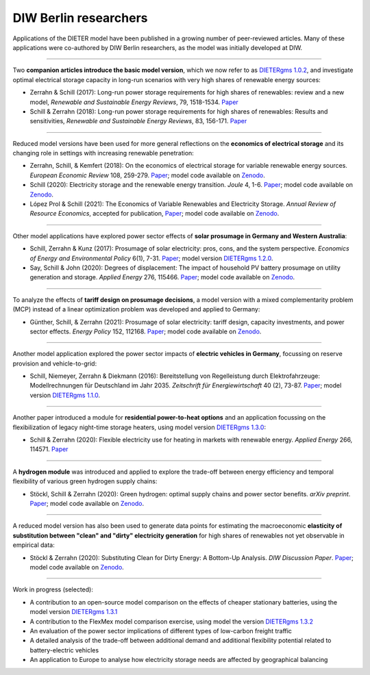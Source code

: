 .. _application-diw:

.. |br| raw:: html

    <br>

=========================
DIW Berlin researchers
=========================

Applications of the DIETER model have been published in a growing number of peer-reviewed articles. Many of these applications were co-authored by DIW Berlin researchers, as the model was initially developed at DIW.

-----------------

Two **companion articles introduce the basic model version**, which we now refer to as `DIETERgms 1.0.2 <https://gitlab.com/diw-evu/dieter_public/dietergms/-/tree/1.0.2>`_, and investigate optimal electrical storage capacity in long-run scenarios with very high shares of renewable energy sources:

* Zerrahn & Schill (2017): Long-run power storage requirements for high shares of renewables: review and a new model, *Renewable and Sustainable Energy Reviews*, 79, 1518-1534. `Paper <https://doi.org/10.1016/j.rser.2016.11.098>`_
* Schill & Zerrahn (2018): Long-run power storage requirements for high shares of renewables: Results and sensitivities, *Renewable and Sustainable Energy Reviews*, 83, 156-171. `Paper <https://doi.org/10.1016/j.rser.2017.05.205>`_ 

-----------------

Reduced model versions have been used for more general reflections on the **economics of electrical storage** and its changing role in settings with increasing renewable penetration:

* Zerrahn, Schill, & Kemfert (2018): On the economics of electrical storage for variable renewable energy sources. *European Economic Review* 108, 259-279. `Paper <https://doi.org/10.1016/j.euroecorev.2018.07.004>`_; model code available on `Zenodo <https://doi.org/10.5281/zenodo.1170554>`_.
* Schill (2020): Electricity storage and the renewable energy transition. *Joule* 4, 1-6. `Paper <https://doi.org/10.1016/j.joule.2020.07.022>`_; model code available on `Zenodo <https://doi.org/10.5281/zenodo.3935702>`_.
* López Prol & Schill (2021): The Economics of Variable Renewables and Electricity Storage. *Annual Review of Resource Economics*, accepted for publication, `Paper <https://arxiv.org/abs/2012.15371>`_; model code available on `Zenodo <https://doi.org/10.5281/zenodo.4383288>`_.

-----------------

Other model applications have explored power sector effects of **solar prosumage in Germany and Western Australia**:

* Schill, Zerrahn & Kunz (2017): Prosumage of solar electricity: pros, cons, and the system perspective. *Economics of Energy and Environmental Policy* 6(1), 7-31. `Paper <https://doi.org//10.5547/2160-5890.6.1.wsch>`_; model version `DIETERgms 1.2.0 <https://gitlab.com/diw-evu/dieter_public/dietergms/-/tree/1.2.0>`_.
* Say, Schill & John (2020): Degrees of displacement: The impact of household PV battery prosumage on utility generation and storage. *Applied Energy* 276, 115466. `Paper <https://doi.org/10.1016/j.apenergy.2020.115466>`_; model code available on `Zenodo <https://doi.org/10.5281/zenodo.3693286>`_.

-----------------

To analyze the effects of **tariff design on prosumage decisions**, a model version with a mixed complementarity problem (MCP) instead of a linear optimization problem was developed and applied to Germany:

* Günther, Schill, & Zerrahn (2021): Prosumage of solar electricity: tariff design, capacity investments, and power sector effects. *Energy Policy* 152, 112168. `Paper <https://doi.org/10.1016/j.enpol.2021.112168>`_; model code available on `Zenodo <https://doi.org/10.5281/zenodo.3345783>`_.

-----------------

Another model application explored the power sector impacts of **electric vehicles in Germany**, focussing on reserve provision and vehicle-to-grid:

* Schill, Niemeyer, Zerrahn & Diekmann (2016): Bereitstellung von Regelleistung durch Elektrofahrzeuge: Modellrechnungen für Deutschland im Jahr 2035. *Zeitschrift für Energiewirtschaft* 40 (2), 73-87. `Paper <http://dx.doi.org/10.1007/s12398-016-0174-7>`_; model version `DIETERgms 1.1.0 <https://gitlab.com/diw-evu/dieter_public/dietergms/-/tree/1.1.0>`_.

-----------------

Another paper introduced a module for **residential power-to-heat options** and an application focussing on the flexibilization of legacy night-time storage heaters, using model version `DIETERgms 1.3.0 <https://gitlab.com/diw-evu/dieter_public/dietergms/-/tree/1.3.0>`_:

* Schill & Zerrahn (2020): Flexible electricity use for heating in markets with renewable energy. *Applied Energy* 266, 114571. `Paper <https://doi.org/10.1016/j.apenergy.2020.114571>`_

-----------------

A **hydrogen module** was introduced and applied to explore the trade-off between energy efficiency and temporal flexibility of various green hydrogen supply chains:

* Stöckl, Schill & Zerrahn (2020): Green hydrogen: optimal supply chains and power sector benefits. *arXiv preprint*. `Paper <https://arxiv.org/abs/2005.03464>`_; model code available on `Zenodo <https://doi.org/10.5281/zenodo.3693305>`_.

-----------------

A reduced model version has also been used to generate data points for estimating the macroeconomic **elasticity of substitution between "clean" and "dirty" electricity generation** for high shares of renewables not yet observable in empirical data:

* Stöckl & Zerrahn (2020): Substituting Clean for Dirty Energy: A Bottom-Up Analysis. *DIW Discussion Paper*. `Paper <https://www.diw.de/documents/publikationen/73/diw_01.c.795779.de/dp1885.pdf>`_; model code available on `Zenodo <https://zenodo.org/record/3940514#.YFOj469Kg2w>`_.

-----------------

Work in progress (selected):

* A contribution to an open-source model comparison on the effects of cheaper stationary batteries, using the model version `DIETERgms 1.3.1 <https://gitlab.com/diw-evu/dieter_public/dietergms/-/tree/1.3.1>`_
* A contribution to the FlexMex model comparison exercise, using model the version `DIETERgms 1.3.2 <https://gitlab.com/diw-evu/dieter_public/dietergms/-/tree/1.3.2>`_
* An evaluation of the power sector implications of different types of low-carbon freight traffic
* A detailed analysis of the trade-off between additional demand and additional flexibility potential related to battery-electric vehicles
* An application to Europe to analyse how electricity storage needs are affected by geographical balancing